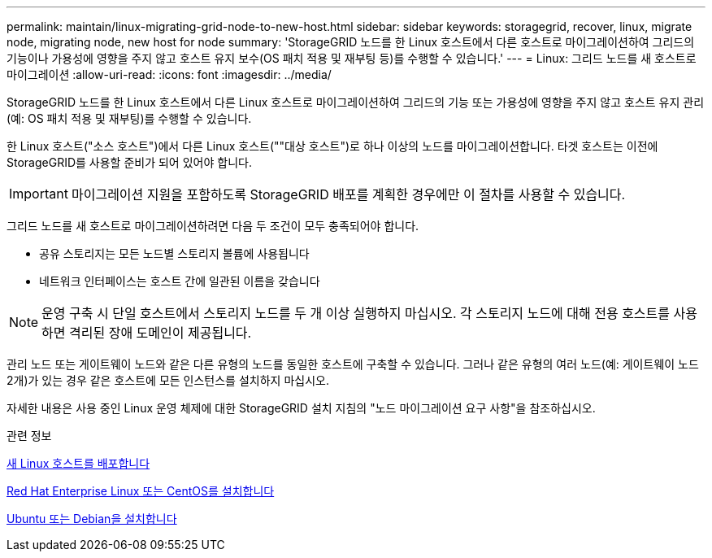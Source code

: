---
permalink: maintain/linux-migrating-grid-node-to-new-host.html 
sidebar: sidebar 
keywords: storagegrid, recover, linux, migrate node, migrating node, new host for node 
summary: 'StorageGRID 노드를 한 Linux 호스트에서 다른 호스트로 마이그레이션하여 그리드의 기능이나 가용성에 영향을 주지 않고 호스트 유지 보수(OS 패치 적용 및 재부팅 등)를 수행할 수 있습니다.' 
---
= Linux: 그리드 노드를 새 호스트로 마이그레이션
:allow-uri-read: 
:icons: font
:imagesdir: ../media/


[role="lead"]
StorageGRID 노드를 한 Linux 호스트에서 다른 Linux 호스트로 마이그레이션하여 그리드의 기능 또는 가용성에 영향을 주지 않고 호스트 유지 관리(예: OS 패치 적용 및 재부팅)를 수행할 수 있습니다.

한 Linux 호스트("소스 호스트")에서 다른 Linux 호스트(""대상 호스트")로 하나 이상의 노드를 마이그레이션합니다. 타겟 호스트는 이전에 StorageGRID를 사용할 준비가 되어 있어야 합니다.


IMPORTANT: 마이그레이션 지원을 포함하도록 StorageGRID 배포를 계획한 경우에만 이 절차를 사용할 수 있습니다.

그리드 노드를 새 호스트로 마이그레이션하려면 다음 두 조건이 모두 충족되어야 합니다.

* 공유 스토리지는 모든 노드별 스토리지 볼륨에 사용됩니다
* 네트워크 인터페이스는 호스트 간에 일관된 이름을 갖습니다



NOTE: 운영 구축 시 단일 호스트에서 스토리지 노드를 두 개 이상 실행하지 마십시오. 각 스토리지 노드에 대해 전용 호스트를 사용하면 격리된 장애 도메인이 제공됩니다.

관리 노드 또는 게이트웨이 노드와 같은 다른 유형의 노드를 동일한 호스트에 구축할 수 있습니다. 그러나 같은 유형의 여러 노드(예: 게이트웨이 노드 2개)가 있는 경우 같은 호스트에 모든 인스턴스를 설치하지 마십시오.

자세한 내용은 사용 중인 Linux 운영 체제에 대한 StorageGRID 설치 지침의 "노드 마이그레이션 요구 사항"을 참조하십시오.

.관련 정보
xref:deploying-new-linux-hosts.adoc[새 Linux 호스트를 배포합니다]

xref:../rhel/index.adoc[Red Hat Enterprise Linux 또는 CentOS를 설치합니다]

xref:../ubuntu/index.adoc[Ubuntu 또는 Debian을 설치합니다]

